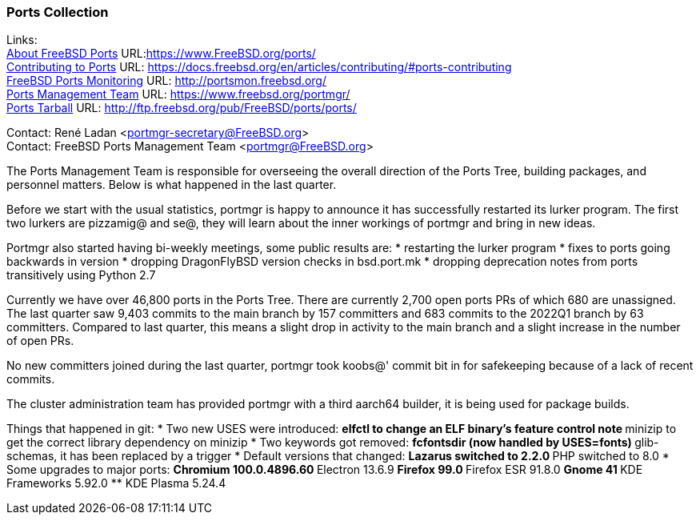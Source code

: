 === Ports Collection

Links: +
link:https://www.FreeBSD.org/ports/[About FreeBSD Ports] URL:link:https://www.FreeBSD.org/ports/[https://www.FreeBSD.org/ports/] +
link:https://docs.freebsd.org/en/articles/contributing/#ports-contributing[Contributing to Ports] URL: link:https://docs.freebsd.org/en/articles/contributing/#ports-contributing[https://docs.freebsd.org/en/articles/contributing/#ports-contributing] +
link:http://portsmon.freebsd.org/[FreeBSD Ports Monitoring] URL: link:http://portsmon.freebsd.org/[http://portsmon.freebsd.org/] +
link:https://www.freebsd.org/portmgr/[Ports Management Team] URL: link:https://www.freebsd.org/portmgr/[https://www.freebsd.org/portmgr/] +
link:http://ftp.freebsd.org/pub/FreeBSD/ports/ports/[Ports Tarball] URL: link:http://ftp.freebsd.org/pub/FreeBSD/ports/ports/[http://ftp.freebsd.org/pub/FreeBSD/ports/ports/]

Contact: René Ladan <portmgr-secretary@FreeBSD.org> +
Contact: FreeBSD Ports Management Team <portmgr@FreeBSD.org>

The Ports Management Team is responsible for overseeing the overall direction of the Ports Tree, building packages, and personnel matters.
Below is what happened in the last quarter.

Before we start with the usual statistics, portmgr is happy to announce it has successfully restarted its lurker program.
The first two lurkers are pizzamig@ and se@, they will learn about the inner workings of portmgr and bring in new ideas.

Portmgr also started having bi-weekly meetings, some public results are:
* restarting the lurker program
* fixes to ports going backwards in version
* dropping DragonFlyBSD version checks in bsd.port.mk
* dropping deprecation notes from ports transitively using Python 2.7

Currently we have over 46,800 ports in the Ports Tree. There are currently 2,700 open ports PRs of which 680 are unassigned.
The last quarter saw 9,403 commits to the main branch by 157 committers and 683 commits to the 2022Q1 branch by 63 committers.
Compared to last quarter, this means a slight drop in activity to the main branch and a slight
increase in the number of open PRs.

No new committers joined during the last quarter, portmgr took koobs@' commit bit in for safekeeping because of a lack of recent commits.

The cluster administration team has provided portmgr with a third aarch64 builder, it is being used for package builds.

Things that happened in git:
* Two new USES were introduced:
** elfctl to change an ELF binary's feature control note
** minizip to get the correct library dependency on minizip
* Two keywords got removed:
** fcfontsdir (now handled by USES=fonts)
** glib-schemas, it has been replaced by a trigger
* Default versions that changed:
** Lazarus switched to 2.2.0
** PHP switched to 8.0
* Some upgrades to major ports:
** Chromium 100.0.4896.60
** Electron 13.6.9
** Firefox 99.0
** Firefox ESR 91.8.0
** Gnome 41
** KDE Frameworks 5.92.0
** KDE Plasma 5.24.4

